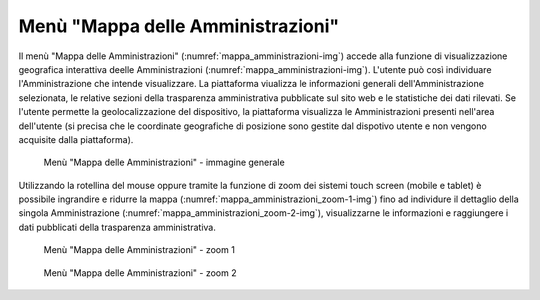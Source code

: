 Menù "Mappa delle Amministrazioni"
==================================

Il menù "Mappa delle Amministrazioni" (:numref:`mappa_amministrazioni-img`) accede alla funzione di visualizzazione geografica interattiva deelle Amministrazioni (:numref:`mappa_amministrazioni-img`). L'utente può così individuare l'Amministrazione che intende visualizzare. La piattaforma viualizza le informazioni generali dell'Amministrazione selezionata, le relative sezioni della trasparenza amministrativa pubblicate sul sito web e le statistiche dei dati rilevati. Se l'utente permette la geolocalizzazione del dispositivo, la piattaforma visualizza le Amministrazioni presenti nell'area dell'utente (si precisa che le coordinate geografiche di posizione sono gestite dal dispotivo utente e non vengono acquisite dalla piattaforma).

.. _mappa_amministrazioni-img:
.. figure:: images/ui-mappa_amministrazioni.png
  :width: 800
  :alt: Menù - Mappa delle Amministrazioni

  Menù "Mappa delle Amministrazioni" - immagine generale

Utilizzando la rotellina del mouse oppure tramite la funzione di zoom dei sistemi touch screen (mobile e tablet) è possibile ingrandire e ridurre la mappa (:numref:`mappa_amministrazioni_zoom-1-img`) fino ad individure il dettaglio della singola Amministrazione (:numref:`mappa_amministrazioni_zoom-2-img`), visualizzarne le informazioni e raggiungere i dati pubblicati della trasparenza amministrativa.

.. _mappa_amministrazioni_zoom-1-img:
.. figure:: images/ui-mappa_amministrazioni_zoom-1.png
  :width: 800
  :alt: Menù - Mappa delle Amministrazioni zoom 1

  Menù "Mappa delle Amministrazioni" - zoom 1

.. _mappa_amministrazioni_zoom-2-img:
.. figure:: images/ui-mappa_amministrazioni_zoom-2.png
  :width: 800
  :alt: Menu - Mappa delle Amministrazioni zoom 2

  Menù "Mappa delle Amministrazioni" - zoom 2
